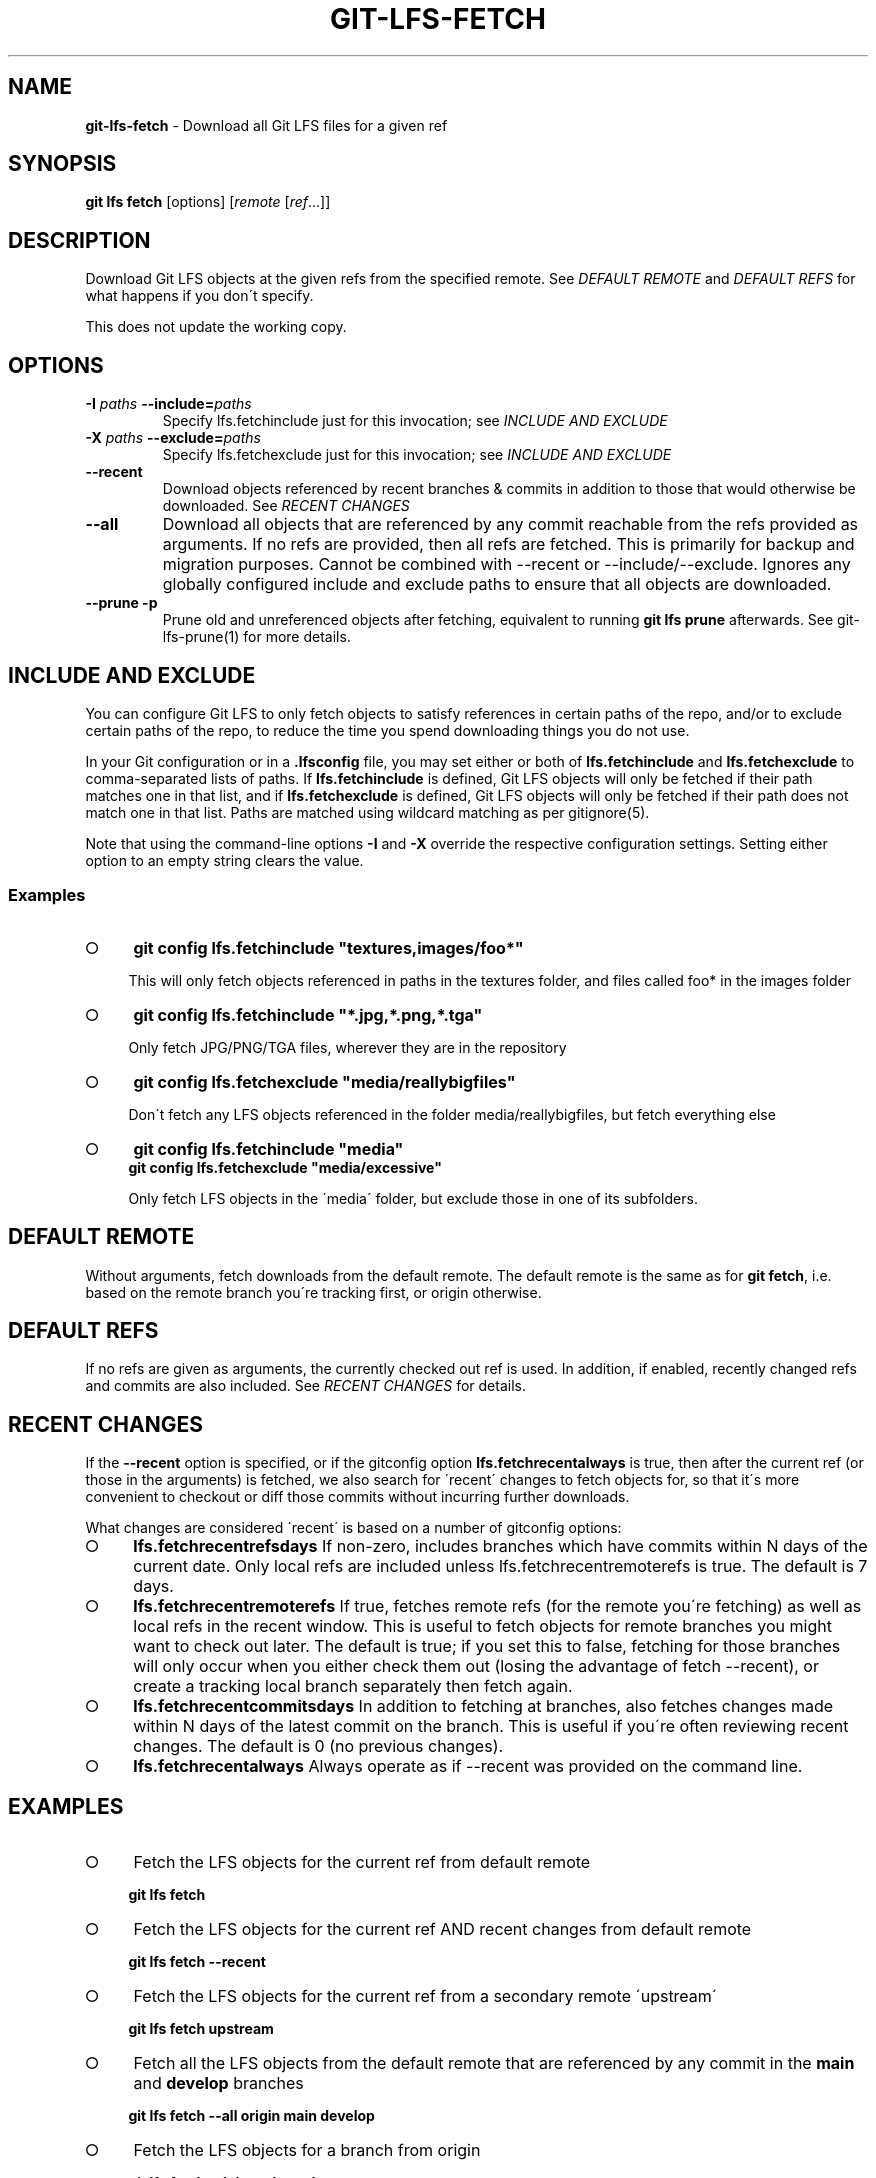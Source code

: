 .\" generated with Ronn-NG/v0.9.1
.\" http://github.com/apjanke/ronn-ng/tree/0.9.1
.TH "GIT\-LFS\-FETCH" "1" "May 2022" ""
.SH "NAME"
\fBgit\-lfs\-fetch\fR \- Download all Git LFS files for a given ref
.SH "SYNOPSIS"
\fBgit lfs fetch\fR [options] [\fIremote\fR [\fIref\fR\|\.\|\.\|\.]]
.SH "DESCRIPTION"
Download Git LFS objects at the given refs from the specified remote\. See \fIDEFAULT REMOTE\fR and \fIDEFAULT REFS\fR for what happens if you don\'t specify\.
.P
This does not update the working copy\.
.SH "OPTIONS"
.TP
\fB\-I\fR \fIpaths\fR \fB\-\-include=\fR\fIpaths\fR
Specify lfs\.fetchinclude just for this invocation; see \fIINCLUDE AND EXCLUDE\fR
.TP
\fB\-X\fR \fIpaths\fR \fB\-\-exclude=\fR\fIpaths\fR
Specify lfs\.fetchexclude just for this invocation; see \fIINCLUDE AND EXCLUDE\fR
.TP
\fB\-\-recent\fR
Download objects referenced by recent branches & commits in addition to those that would otherwise be downloaded\. See \fIRECENT CHANGES\fR
.TP
\fB\-\-all\fR
Download all objects that are referenced by any commit reachable from the refs provided as arguments\. If no refs are provided, then all refs are fetched\. This is primarily for backup and migration purposes\. Cannot be combined with \-\-recent or \-\-include/\-\-exclude\. Ignores any globally configured include and exclude paths to ensure that all objects are downloaded\.
.TP
\fB\-\-prune\fR \fB\-p\fR
Prune old and unreferenced objects after fetching, equivalent to running \fBgit lfs prune\fR afterwards\. See git\-lfs\-prune(1) for more details\.
.SH "INCLUDE AND EXCLUDE"
You can configure Git LFS to only fetch objects to satisfy references in certain paths of the repo, and/or to exclude certain paths of the repo, to reduce the time you spend downloading things you do not use\.
.P
In your Git configuration or in a \fB\.lfsconfig\fR file, you may set either or both of \fBlfs\.fetchinclude\fR and \fBlfs\.fetchexclude\fR to comma\-separated lists of paths\. If \fBlfs\.fetchinclude\fR is defined, Git LFS objects will only be fetched if their path matches one in that list, and if \fBlfs\.fetchexclude\fR is defined, Git LFS objects will only be fetched if their path does not match one in that list\. Paths are matched using wildcard matching as per gitignore(5)\.
.P
Note that using the command\-line options \fB\-I\fR and \fB\-X\fR override the respective configuration settings\. Setting either option to an empty string clears the value\.
.SS "Examples"
.IP "\[ci]" 4
\fBgit config lfs\.fetchinclude "textures,images/foo*"\fR
.IP
This will only fetch objects referenced in paths in the textures folder, and files called foo* in the images folder
.IP "\[ci]" 4
\fBgit config lfs\.fetchinclude "*\.jpg,*\.png,*\.tga"\fR
.IP
Only fetch JPG/PNG/TGA files, wherever they are in the repository
.IP "\[ci]" 4
\fBgit config lfs\.fetchexclude "media/reallybigfiles"\fR
.IP
Don\'t fetch any LFS objects referenced in the folder media/reallybigfiles, but fetch everything else
.IP "\[ci]" 4
\fBgit config lfs\.fetchinclude "media"\fR
.br
\fBgit config lfs\.fetchexclude "media/excessive"\fR
.IP
Only fetch LFS objects in the \'media\' folder, but exclude those in one of its subfolders\.
.IP "" 0
.SH "DEFAULT REMOTE"
Without arguments, fetch downloads from the default remote\. The default remote is the same as for \fBgit fetch\fR, i\.e\. based on the remote branch you\'re tracking first, or origin otherwise\.
.SH "DEFAULT REFS"
If no refs are given as arguments, the currently checked out ref is used\. In addition, if enabled, recently changed refs and commits are also included\. See \fIRECENT CHANGES\fR for details\.
.SH "RECENT CHANGES"
If the \fB\-\-recent\fR option is specified, or if the gitconfig option \fBlfs\.fetchrecentalways\fR is true, then after the current ref (or those in the arguments) is fetched, we also search for \'recent\' changes to fetch objects for, so that it\'s more convenient to checkout or diff those commits without incurring further downloads\.
.P
What changes are considered \'recent\' is based on a number of gitconfig options:
.IP "\[ci]" 4
\fBlfs\.fetchrecentrefsdays\fR If non\-zero, includes branches which have commits within N days of the current date\. Only local refs are included unless lfs\.fetchrecentremoterefs is true\. The default is 7 days\.
.IP "\[ci]" 4
\fBlfs\.fetchrecentremoterefs\fR If true, fetches remote refs (for the remote you\'re fetching) as well as local refs in the recent window\. This is useful to fetch objects for remote branches you might want to check out later\. The default is true; if you set this to false, fetching for those branches will only occur when you either check them out (losing the advantage of fetch \-\-recent), or create a tracking local branch separately then fetch again\.
.IP "\[ci]" 4
\fBlfs\.fetchrecentcommitsdays\fR In addition to fetching at branches, also fetches changes made within N days of the latest commit on the branch\. This is useful if you\'re often reviewing recent changes\. The default is 0 (no previous changes)\.
.IP "\[ci]" 4
\fBlfs\.fetchrecentalways\fR Always operate as if \-\-recent was provided on the command line\.
.IP "" 0
.SH "EXAMPLES"
.IP "\[ci]" 4
Fetch the LFS objects for the current ref from default remote
.IP
\fBgit lfs fetch\fR
.IP "\[ci]" 4
Fetch the LFS objects for the current ref AND recent changes from default remote
.IP
\fBgit lfs fetch \-\-recent\fR
.IP "\[ci]" 4
Fetch the LFS objects for the current ref from a secondary remote \'upstream\'
.IP
\fBgit lfs fetch upstream\fR
.IP "\[ci]" 4
Fetch all the LFS objects from the default remote that are referenced by any commit in the \fBmain\fR and \fBdevelop\fR branches
.IP
\fBgit lfs fetch \-\-all origin main develop\fR
.IP "\[ci]" 4
Fetch the LFS objects for a branch from origin
.IP
\fBgit lfs fetch origin mybranch\fR
.IP "\[ci]" 4
Fetch the LFS objects for 2 branches and a commit from origin
.IP
\fBgit lfs fetch origin main mybranch e445b45c1c9c6282614f201b62778e4c0688b5c8\fR
.IP "" 0
.SH "SEE ALSO"
git\-lfs\-checkout(1), git\-lfs\-pull(1), git\-lfs\-prune(1), gitconfig(5)\.
.P
Part of the git\-lfs(1) suite\.
